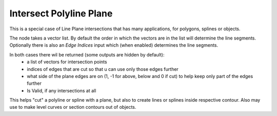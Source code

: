 Intersect Polyline Plane
========================

.. image:: images/intersect_polyline_plane.png

This is a special case of Line Plane intersections that has many applications, for polygons, splines or objects.

The node takes a vector list. By default the order in which the vectors are in the
list will determine the line segments. Optionally there is also an *Edge Indices*
input which (when enabled) determines the line segments.

In both cases there wil be returned (some outputs are hidden by default):
  - a list of vectors for intersection points
  - indices of edges that are cut so that u can use only those edges further
  - what side of the plane edges are on (1, -1 for above, below and 0 if cut) to help keep only part of the edges further
  - Is Valid, if any intersections at all

This helps "cut" a polyline or spline with a plane, but also to create lines or splines inside respective contour.
Also may use to make level curves or section contours out of objects.
